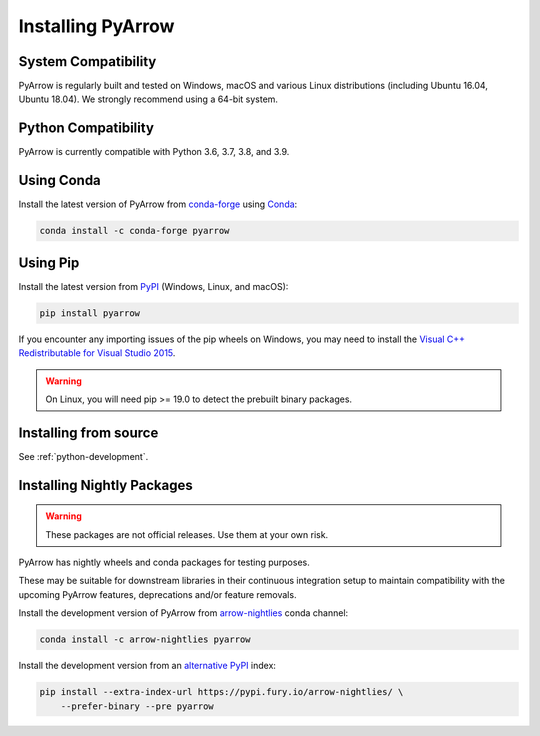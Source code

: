 .. Licensed to the Apache Software Foundation (ASF) under one
.. or more contributor license agreements.  See the NOTICE file
.. distributed with this work for additional information
.. regarding copyright ownership.  The ASF licenses this file
.. to you under the Apache License, Version 2.0 (the
.. "License"); you may not use this file except in compliance
.. with the License.  You may obtain a copy of the License at

..   http://www.apache.org/licenses/LICENSE-2.0

.. Unless required by applicable law or agreed to in writing,
.. software distributed under the License is distributed on an
.. "AS IS" BASIS, WITHOUT WARRANTIES OR CONDITIONS OF ANY
.. KIND, either express or implied.  See the License for the
.. specific language governing permissions and limitations
.. under the License.

Installing PyArrow
==================

System Compatibility
--------------------

PyArrow is regularly built and tested on Windows, macOS and various Linux
distributions (including Ubuntu 16.04, Ubuntu 18.04).  We strongly recommend
using a 64-bit system.

Python Compatibility
--------------------

PyArrow is currently compatible with Python 3.6, 3.7, 3.8, and 3.9.

Using Conda
-----------

Install the latest version of PyArrow from
`conda-forge <https://conda-forge.org/>`_ using `Conda <https://conda.io>`_:

.. code-block:: bash

    conda install -c conda-forge pyarrow

Using Pip
---------

Install the latest version from `PyPI <https://pypi.org/>`_ (Windows, Linux,
and macOS):

.. code-block:: bash

    pip install pyarrow

If you encounter any importing issues of the pip wheels on Windows, you may
need to install the `Visual C++ Redistributable for Visual Studio 2015
<https://www.microsoft.com/en-us/download/details.aspx?id=48145>`_.

.. warning::
   On Linux, you will need pip >= 19.0 to detect the prebuilt binary packages.

Installing from source
----------------------

See :ref:`python-development`.

Installing Nightly Packages
---------------------------

.. warning::
    These packages are not official releases. Use them at your own risk.

PyArrow has nightly wheels and conda packages for testing purposes.

These may be suitable for downstream libraries in their continuous integration
setup to maintain compatibility with the upcoming PyArrow features,
deprecations and/or feature removals.

Install the development version of PyArrow from `arrow-nightlies
<https://anaconda.org/arrow-nightlies/pyarrow>`_ conda channel:

.. code-block:: bash

    conda install -c arrow-nightlies pyarrow

Install the development version from an `alternative PyPI
<https://gemfury.com/arrow-nightlies>`_ index:

.. code-block:: bash

    pip install --extra-index-url https://pypi.fury.io/arrow-nightlies/ \
        --prefer-binary --pre pyarrow
